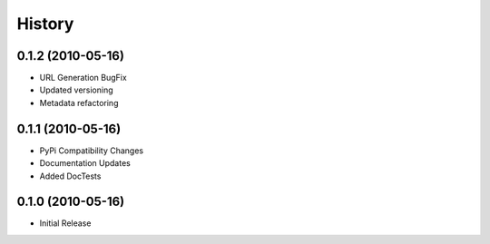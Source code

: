 History
=======

0.1.2 (2010-05-16)
------------------
* URL Generation BugFix
* Updated versioning
* Metadata refactoring

0.1.1 (2010-05-16)
------------------

* PyPi Compatibility Changes
* Documentation Updates
* Added DocTests

0.1.0 (2010-05-16)
------------------

* Initial Release